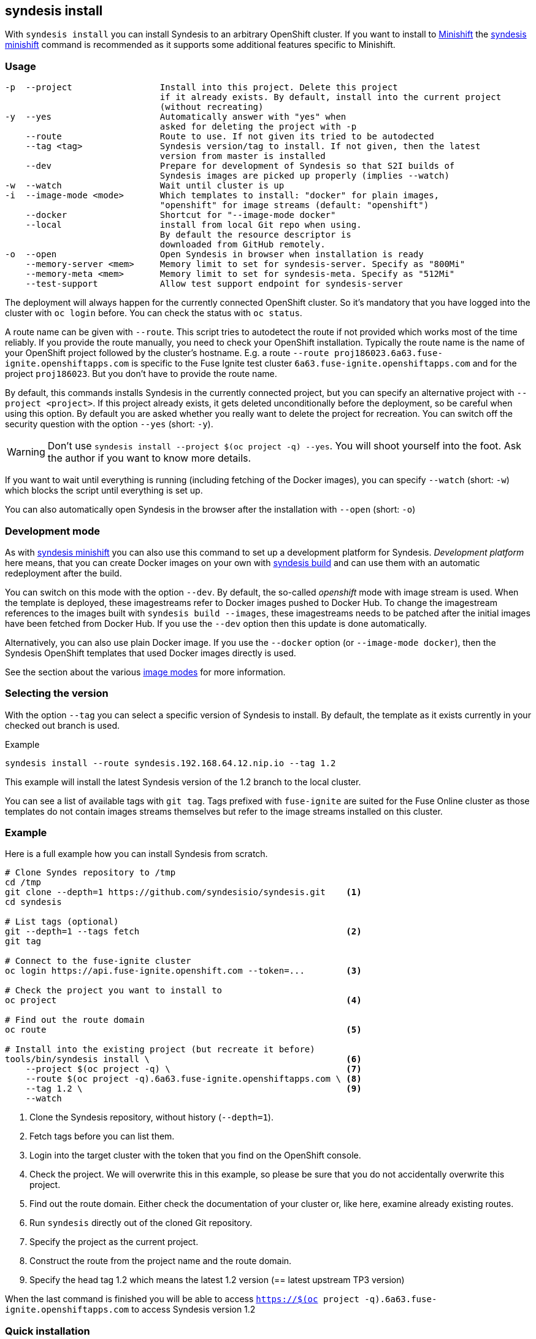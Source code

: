 
[[syndesis-install]]
## syndesis install

With `syndesis install` you can install Syndesis to an arbitrary OpenShift cluster.
If you want to install to https://www.openshift.org/minishift/[Minishift] the <<syndesis-minishift,syndesis minishift>> command is recommended as it supports some additional features specific to Minishift.

[[syndesis-install-usage]]
### Usage

[source,indent=0,subs="verbatim,quotes"]
----
-p  --project                 Install into this project. Delete this project
                              if it already exists. By default, install into the current project
                              (without recreating)
-y  --yes                     Automatically answer with "yes" when
                              asked for deleting the project with -p
    --route                   Route to use. If not given its tried to be autodected
    --tag <tag>               Syndesis version/tag to install. If not given, then the latest
                              version from master is installed
    --dev                     Prepare for development of Syndesis so that S2I builds of
                              Syndesis images are picked up properly (implies --watch)
-w  --watch                   Wait until cluster is up
-i  --image-mode <mode>       Which templates to install: "docker" for plain images,
                              "openshift" for image streams (default: "openshift")
    --docker                  Shortcut for "--image-mode docker"
    --local                   install from local Git repo when using.
                              By default the resource descriptor is
                              downloaded from GitHub remotely.
-o  --open                    Open Syndesis in browser when installation is ready
    --memory-server <mem>     Memory limit to set for syndesis-server. Specify as "800Mi"
    --memory-meta <mem>       Memory limit to set for syndesis-meta. Specify as "512Mi"
    --test-support            Allow test support endpoint for syndesis-server
----

The deployment will always happen for the currently connected OpenShift cluster.
So it's mandatory that you have logged into the cluster with `oc login` before.
You can check the status with `oc status`.

A route name can be given with `--route`.
This script tries to autodetect the route if not provided which works most of the time reliably.
If you provide the route manually, you need to check your OpenShift installation.
Typically the route name is the name of your OpenShift project followed by the cluster's hostname.
E.g. a route `--route proj186023.6a63.fuse-ignite.openshiftapps.com` is specific to the Fuse Ignite test cluster `6a63.fuse-ignite.openshiftapps.com` and for the project `proj186023`.
But you don't have to provide the route name.

By default, this commands installs Syndesis in the currently connected project, but you can specify an alternative project with `--project <project>`.
If this project already exists, it gets deleted unconditionally before the deployment, so be careful when using this option.
By default you are asked whether you really want to delete the project for recreation.
You can switch off the security question with the option `--yes` (short: `-y`).

WARNING: Don't use `syndesis install --project $(oc project -q) --yes`. You will shoot yourself into the foot. Ask the author if you want to know more details.

If you want to wait until everything is running (including fetching of the Docker images), you can specify `--watch` (short: `-w`) which blocks the script until everything is set up.

You can also automatically open Syndesis in the browser after the installation with `--open` (short: `-o`)

### Development mode

As with <<syndesis-minishift,syndesis minishift>> you can also use this command to set up a development platform for Syndesis.
_Development platform_ here means, that you can create Docker images on your own with <<syndesis-build,syndesis build>> and can use them with an automatic redeployment after the build.

You can switch on this mode with the option `--dev`.
By default, the so-called _openshift_ mode with image stream is used.
When the template is deployed, these imagestreams refer to Docker images pushed to Docker Hub.
To change the imagestream references to the images built with `syndesis build --images`, these imagestreams needs to be patched after the initial images have been fetched from Docker Hub.
If you use the `--dev` option then this update is done automatically.

Alternatively, you can also use plain Docker image. If you use the `--docker` option (or `--image-mode docker`), then the Syndesis OpenShift templates that used Docker images directly is used.

See the section about the various <<syndesis-build-image,image modes>> for more information.

### Selecting the version

With the option `--tag` you can select a specific version of Syndesis to install.
By default, the template as it exists currently in your checked out branch is used.

.Example
[source,bash,indent=0,subs="verbatim,quotes"]
----
syndesis install --route syndesis.192.168.64.12.nip.io --tag 1.2
----

This example will install the latest Syndesis version of the 1.2 branch to the local cluster.

You can see a list of available tags with `git tag`.
Tags prefixed with `fuse-ignite` are suited for the Fuse Online cluster as those templates do not contain images streams themselves but refer to the image streams installed on this cluster.

### Example

Here is a full example how you can install Syndesis from scratch.

[source,bash,indent=0,subs="verbatim,quotes"]
----
# Clone Syndes repository to /tmp
cd /tmp
git clone --depth=1 https://github.com/syndesisio/syndesis.git    <1>
cd syndesis

# List tags (optional)
git --depth=1 --tags fetch                                        <2>
git tag

# Connect to the fuse-ignite cluster
oc login https://api.fuse-ignite.openshift.com --token=...        <3>

# Check the project you want to install to
oc project                                                        <4>

# Find out the route domain
oc route                                                          <5>

# Install into the existing project (but recreate it before)
tools/bin/syndesis install \                                      <6>
    --project $(oc project -q) \                                  <7>
    --route $(oc project -q).6a63.fuse-ignite.openshiftapps.com \ <8>
    --tag 1.2 \                                                   <9>
    --watch
----
<1> Clone the Syndesis repository, without history (`--depth=1`).
<2> Fetch tags before you can list them.
<3> Login into the target cluster with the token that you find on the OpenShift console.
<4> Check the project. We will overwrite this in this example, so please be sure that you do not accidentally overwrite this project.
<5> Find out the route domain. Either check the documentation of your cluster or, like here, examine already existing routes.
<6> Run `syndesis` directly out of the cloned Git repository.
<7> Specify the project as the current project.
<8> Construct the route from the project name and the route domain.
<9> Specify the head tag 1.2 which means the latest 1.2 version (== latest upstream TP3 version)

When the last command is finished you will be able to access `https://$(oc project -q).6a63.fuse-ignite.openshiftapps.com` to access Syndesis version 1.2

### Quick installation

If you only want to install Syndesis without developing for, there is even an easier without checking out Syndesis into a local Git repository.

You can directly use the standalone installation script https://raw.githubusercontent.com/syndesisio/syndesis/master/tools/bin/install-syndesis[syndesis-install] for installing Syndesis.
Just download this https://raw.githubusercontent.com/syndesisio/syndesis/master/tools/bin/install-syndesis[script], save it as "syndesis-install" and then call it with

[source,bash,indent=0,subs="verbatim,quotes"]
----
bash install-syndesis --route $(oc project -q).6a63.fuse-ignite.openshiftapps.com --open
----

Or, if you feel fancy (and trust us), then you can directly install the latest version of Syndesis by deleting and recreating the current project with a single line:

[source,bash,indent=0,subs="verbatim,quotes"]
----
bash <(curl -sL https://bit.ly/syndesis-install) -p $(oc project -q) -r $(oc project -q).6a63.fuse-ignite.openshiftapps.com -o
----

All you need is to have `bash`, `curl` and `oc` installed and you need to be connected to an OpenShift cluster.

Use `install-syndesis --help` for a list of options (which is a subset of `syndesis install` described above)
